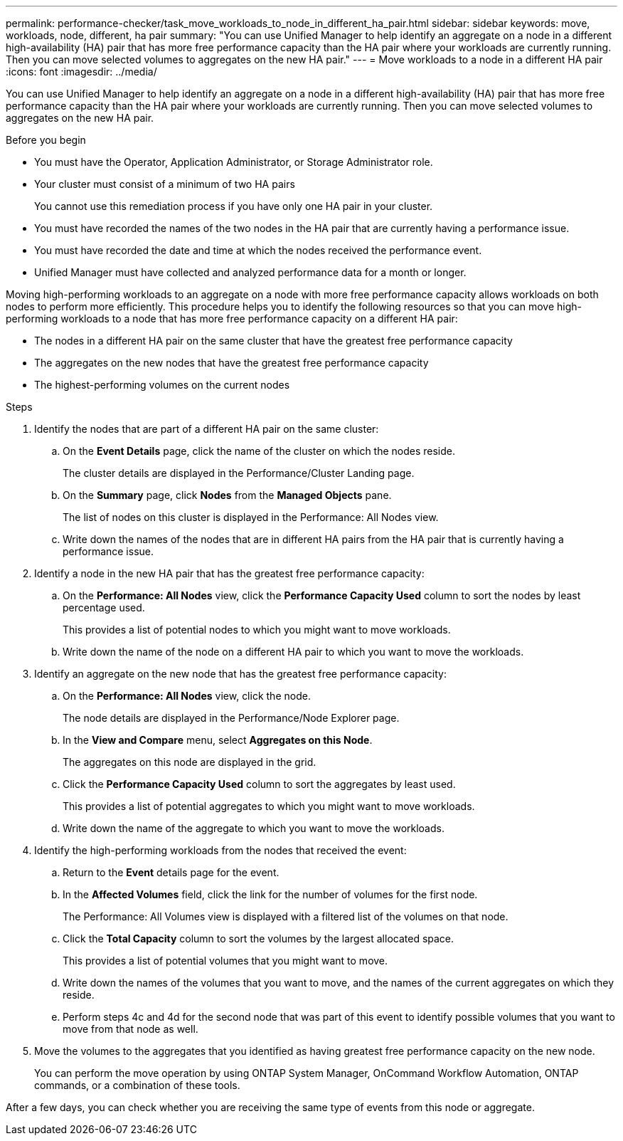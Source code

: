 ---
permalink: performance-checker/task_move_workloads_to_node_in_different_ha_pair.html
sidebar: sidebar
keywords: move, workloads, node, different, ha pair
summary: "You can use Unified Manager to help identify an aggregate on a node in a different high-availability (HA) pair that has more free performance capacity than the HA pair where your workloads are currently running. Then you can move selected volumes to aggregates on the new HA pair."
---
= Move workloads to a node in a different HA pair
:icons: font
:imagesdir: ../media/

[.lead]
You can use Unified Manager to help identify an aggregate on a node in a different high-availability (HA) pair that has more free performance capacity than the HA pair where your workloads are currently running. Then you can move selected volumes to aggregates on the new HA pair.

.Before you begin

* You must have the Operator, Application Administrator, or Storage Administrator role.
* Your cluster must consist of a minimum of two HA pairs
+
You cannot use this remediation process if you have only one HA pair in your cluster.

* You must have recorded the names of the two nodes in the HA pair that are currently having a performance issue.
* You must have recorded the date and time at which the nodes received the performance event.
* Unified Manager must have collected and analyzed performance data for a month or longer.

Moving high-performing workloads to an aggregate on a node with more free performance capacity allows workloads on both nodes to perform more efficiently. This procedure helps you to identify the following resources so that you can move high-performing workloads to a node that has more free performance capacity on a different HA pair:

* The nodes in a different HA pair on the same cluster that have the greatest free performance capacity
* The aggregates on the new nodes that have the greatest free performance capacity
* The highest-performing volumes on the current nodes

.Steps
. Identify the nodes that are part of a different HA pair on the same cluster:
 .. On the *Event Details* page, click the name of the cluster on which the nodes reside.
+
The cluster details are displayed in the Performance/Cluster Landing page.

 .. On the *Summary* page, click *Nodes* from the *Managed Objects* pane.
+
The list of nodes on this cluster is displayed in the Performance: All Nodes view.

 .. Write down the names of the nodes that are in different HA pairs from the HA pair that is currently having a performance issue.
. Identify a node in the new HA pair that has the greatest free performance capacity:
 .. On the *Performance: All Nodes* view, click the *Performance Capacity Used* column to sort the nodes by least percentage used.
+
This provides a list of potential nodes to which you might want to move workloads.

 .. Write down the name of the node on a different HA pair to which you want to move the workloads.
. Identify an aggregate on the new node that has the greatest free performance capacity:
 .. On the *Performance: All Nodes* view, click the node.
+
The node details are displayed in the Performance/Node Explorer page.

 .. In the *View and Compare* menu, select *Aggregates on this Node*.
+
The aggregates on this node are displayed in the grid.

 .. Click the *Performance Capacity Used* column to sort the aggregates by least used.
+
This provides a list of potential aggregates to which you might want to move workloads.

 .. Write down the name of the aggregate to which you want to move the workloads.
. Identify the high-performing workloads from the nodes that received the event:
 .. Return to the *Event* details page for the event.
 .. In the *Affected Volumes* field, click the link for the number of volumes for the first node.
+
The Performance: All Volumes view is displayed with a filtered list of the volumes on that node.

 .. Click the *Total Capacity* column to sort the volumes by the largest allocated space.
+
This provides a list of potential volumes that you might want to move.

 .. Write down the names of the volumes that you want to move, and the names of the current aggregates on which they reside.
 .. Perform steps 4c and 4d for the second node that was part of this event to identify possible volumes that you want to move from that node as well.
. Move the volumes to the aggregates that you identified as having greatest free performance capacity on the new node.
+
You can perform the move operation by using ONTAP System Manager, OnCommand Workflow Automation, ONTAP commands, or a combination of these tools.

After a few days, you can check whether you are receiving the same type of events from this node or aggregate.
// 2025-6-11, OTHERDOC-133